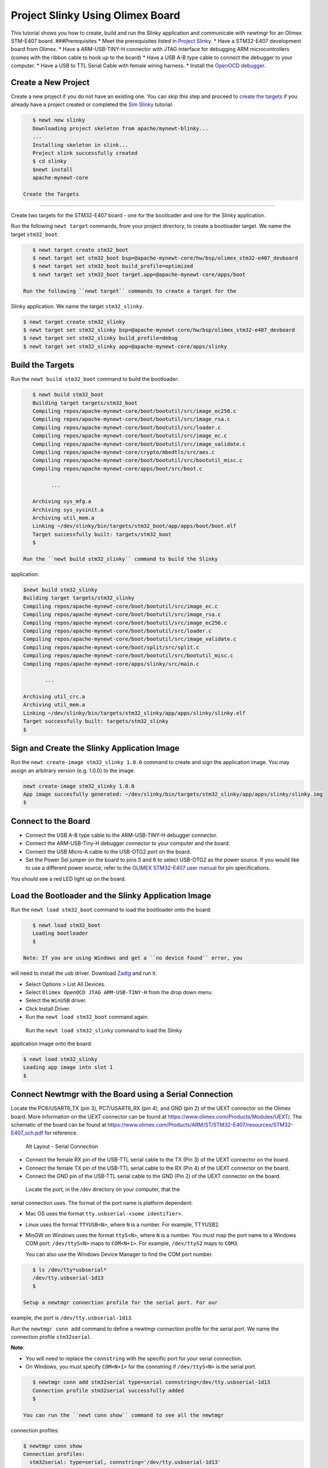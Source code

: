 Project Slinky Using Olimex Board
---------------------------------

This tutorial shows you how to create, build and run the Slinky
application and communicate with newtmgr for an Olimex STM-E407 board.
###Prerequisites \* Meet the prerequisites listed in `Project
Slinky </os/tutorials/project-slinky.html>`__. \* Have a STM32-E407
development board from Olimex. \* Have a ARM-USB-TINY-H connector with
JTAG interface for debugging ARM microcontrollers (comes with the ribbon
cable to hook up to the board) \* Have a USB A-B type cable to connect
the debugger to your computer. \* Have a USB to TTL Serial Cable with
female wiring harness. \* Install the `OpenOCD
debugger </os/get_started/cross_tools/>`__.

Create a New Project
~~~~~~~~~~~~~~~~~~~~

Create a new project if you do not have an existing one. You can skip
this step and proceed to `create the targets <#create_targets>`__ if you
already have a project created or completed the `Sim
Slinky <project-slinky.html>`__ tutorial.

.. code-block:: console

    $ newt new slinky
    Downloading project skeleton from apache/mynewt-blinky...
    ...
    Installing skeleton in slink...
    Project slink successfully created
    $ cd slinky
    $newt install
    apache-mynewt-core

 Create the Targets
~~~~~~~~~~~~~~~~~~~

Create two targets for the STM32-E407 board - one for the bootloader and
one for the Slinky application.

Run the following ``newt target`` commands, from your project directory,
to create a bootloader target. We name the target ``stm32_boot``.

.. code-block:: console

    $ newt target create stm32_boot
    $ newt target set stm32_boot bsp=@apache-mynewt-core/hw/bsp/olimex_stm32-e407_devboard
    $ newt target set stm32_boot build_profile=optimized
    $ newt target set stm32_boot target.app=@apache-mynewt-core/apps/boot

 Run the following ``newt target`` commands to create a target for the
Slinky application. We name the target ``stm32_slinky``.

.. code-block:: console

    $ newt target create stm32_slinky
    $ newt target set stm32_slinky bsp=@apache-mynewt-core/hw/bsp/olimex_stm32-e407_devboard
    $ newt target set stm32_slinky build_profile=debug
    $ newt target set stm32_slinky app=@apache-mynewt-core/apps/slinky

Build the Targets
~~~~~~~~~~~~~~~~~

Run the ``newt build stm32_boot`` command to build the bootloader:

.. code-block:: console

    $ newt build stm32_boot
    Building target targets/stm32_boot
    Compiling repos/apache-mynewt-core/boot/bootutil/src/image_ec256.c
    Compiling repos/apache-mynewt-core/boot/bootutil/src/image_rsa.c
    Compiling repos/apache-mynewt-core/boot/bootutil/src/loader.c
    Compiling repos/apache-mynewt-core/boot/bootutil/src/image_ec.c
    Compiling repos/apache-mynewt-core/boot/bootutil/src/image_validate.c
    Compiling repos/apache-mynewt-core/crypto/mbedtls/src/aes.c
    Compiling repos/apache-mynewt-core/boot/bootutil/src/bootutil_misc.c
    Compiling repos/apache-mynewt-core/apps/boot/src/boot.c

          ...

    Archiving sys_mfg.a
    Archiving sys_sysinit.a
    Archiving util_mem.a
    Linking ~/dev/slinky/bin/targets/stm32_boot/app/apps/boot/boot.elf
    Target successfully built: targets/stm32_boot
    $

 Run the ``newt build stm32_slinky`` command to build the Slinky
application:

.. code-block:: console

    $newt build stm32_slinky
    Building target targets/stm32_slinky
    Compiling repos/apache-mynewt-core/boot/bootutil/src/image_ec.c
    Compiling repos/apache-mynewt-core/boot/bootutil/src/image_rsa.c
    Compiling repos/apache-mynewt-core/boot/bootutil/src/image_ec256.c
    Compiling repos/apache-mynewt-core/boot/bootutil/src/loader.c
    Compiling repos/apache-mynewt-core/boot/bootutil/src/image_validate.c
    Compiling repos/apache-mynewt-core/boot/split/src/split.c
    Compiling repos/apache-mynewt-core/boot/bootutil/src/bootutil_misc.c
    Compiling repos/apache-mynewt-core/apps/slinky/src/main.c

           ...

    Archiving util_crc.a
    Archiving util_mem.a
    Linking ~/dev/slinky/bin/targets/stm32_slinky/app/apps/slinky/slinky.elf
    Target successfully built: targets/stm32_slinky
    $

Sign and Create the Slinky Application Image
~~~~~~~~~~~~~~~


Run the ``newt create-image stm32_slinky 1.0.0`` command to create and
sign the application image. You may assign an arbitrary version (e.g.
1.0.0) to the image.

.. code-block:: console

    newt create-image stm32_slinky 1.0.0
    App image succesfully generated: ~/dev/slinky/bin/targets/stm32_slinky/app/apps/slinky/slinky.img
    $

Connect to the Board
~~~~~~~~~~~~~~~~~~~~

-  Connect the USB A-B type cable to the ARM-USB-TINY-H debugger
   connector.
-  Connect the ARM-USB-Tiny-H debugger connector to your computer and
   the board.
-  Connect the USB Micro-A cable to the USB-OTG2 port on the board.
-  Set the Power Sel jumper on the board to pins 5 and 6 to select
   USB-OTG2 as the power source. If you would like to use a different
   power source, refer to the `OLIMEX STM32-E407 user
   manual <https://www.olimex.com/Products/ARM/ST/STM32-E407/resources/STM32-E407.pdf>`__
   for pin specifications.

You should see a red LED light up on the board.

Load the Bootloader and the Slinky Application Image
~~~~~~~~~~~~~~~


Run the ``newt load stm32_boot`` command to load the bootloader onto the
board:

.. code-block:: console

    $ newt load stm32_boot
    Loading bootloader
    $

 Note: If you are using Windows and get a ``no device found`` error, you
will need to install the usb driver. Download
`Zadig <http://zadig.akeo.ie>`__ and run it:

-  Select Options > List All Devices.
-  Select ``Olimex OpenOCD JTAG ARM-USB-TINY-H`` from the drop down
   menu.
-  Select the ``WinUSB`` driver.
-  Click Install Driver.
-  Run the ``newt load stm32_boot`` command again.

 Run the ``newt load stm32_slinky`` command to load the Slinky
application image onto the board:

.. code-block:: console

    $ newt load stm32_slinky
    Loading app image into slot 1
    $

Connect Newtmgr with the Board using a Serial Connection
~~~~~~~~~~~~~~~~~~~~~~~~~~~~~~~~~~~~~~~~~~~~~~~~~~~~~~~~

Locate the PC6/USART6\_TX (pin 3), PC7/USART6\_RX (pin 4), and GND (pin
2) of the UEXT connector on the Olimex board. More information on the
UEXT connector can be found at
https://www.olimex.com/Products/Modules/UEXT/. The schematic of the
board can be found at
https://www.olimex.com/Products/ARM/ST/STM32-E407/resources/STM32-E407_sch.pdf
for reference.

.. figure:: pics/serial_conn.png
   :alt: Alt Layout - Serial Connection

   Alt Layout - Serial Connection

-  Connect the female RX pin of the USB-TTL serial cable to the TX (Pin
   3) of the UEXT connector on the board.
-  Connect the female TX pin of the USB-TTL serial cable to the RX (Pin
   4) of the UEXT connector on the board.
-  Connect the GND pin of the USB-TTL serial cable to the GND (Pin 2) of
   the UEXT connector on the board.

 Locate the port, in the /dev directory on your computer, that the
serial connection uses. The format of the port name is platform
dependent:

-  Mac OS uses the format ``tty.usbserial-<some identifier>``.
-  Linux uses the format ``TTYUSB<N>``, where ``N`` is a number. For
   example, TTYUSB2.
-  MinGW on Windows uses the format ``ttyS<N>``, where ``N`` is a
   number. You must map the port name to a Windows COM port:
   ``/dev/ttyS<N>`` maps to ``COM<N+1>``. For example, ``/dev/ttyS2``
   maps to ``COM3``.

   You can also use the Windows Device Manager to find the COM port
   number.

.. code-block:: console

    $ ls /dev/tty*usbserial*
    /dev/tty.usbserial-1d13
    $

 Setup a newtmgr connection profile for the serial port. For our
example, the port is ``/dev/tty.usbserial-1d13``.

Run the ``newtmgr conn add`` command to define a newtmgr connection
profile for the serial port. We name the connection profile
``stm32serial``.

**Note**:

-  You will need to replace the ``connstring`` with the specific port
   for your serial connection.
-  On Windows, you must specify ``COM<N+1>`` for the connstring if
   ``/dev/ttyS<N>`` is the serial port.

.. code-block:: console

    $ newtmgr conn add stm32serial type=serial connstring=/dev/tty.usbserial-1d13
    Connection profile stm32serial successfully added
    $

 You can run the ``newt conn show`` command to see all the newtmgr
connection profiles:

.. code-block:: console

    $ newtmgr conn show
    Connection profiles:
      stm32serial: type=serial, connstring='/dev/tty.usbserial-1d13'
      sim1: type=serial, connstring='/dev/ttys012'
    $

Use Newtmgr to Query the Board
~~~~~~~~~~~~~~~

Run some newtmgr commands to query and receive responses back from the board (See the `Newt Manager
Guide <newtmgr/overview>`__ for more information on the newtmgr
commands).

Run the ``newtmgr echo hello -c stm32serial`` command. This is the
simplest command that requests the board to echo back the text.

.. code-block:: console

    $ newtmgr echo hello -c stm32serial
    hello
    $

 Run the ``newtmgr image list -c stm32serial`` command to list the
images on the board:

.. code-block:: console

    $ newtmgr image list -c stm32serial
    Images:
     slot=0
        version: 1.0.0
        bootable: true
        flags: active confirmed
        hash: 9cf8af22b1b573909a8290a90c066d4e190407e97680b7a32243960ec2bf3a7f
    Split status: N/A
    $

 Run the ``newtmgr taskstat -c stm32serial`` command to display the task
statistics on the board:

.. code-block:: console

    $ newtmgr taskstat -c stm32serial
          task pri tid  runtime      csw    stksz   stkuse last_checkin next_checkin
          idle 255   0   157179   157183       64       25        0        0
          main 127   1        4       72     1024      356        0        0
         task1   8   2        0      158      192      114        0        0
         task2   9   3        0      158       64       30        0        0
    $
